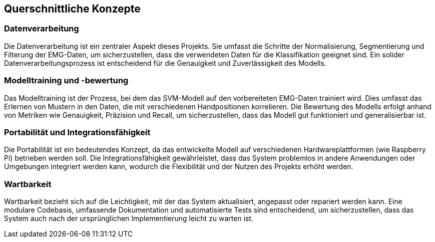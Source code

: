 [[section-concepts]]
== Querschnittliche Konzepte

=== Datenverarbeitung

Die Datenverarbeitung ist ein zentraler Aspekt dieses Projekts. Sie umfasst die Schritte der Normalisierung, Segmentierung und Filterung der EMG-Daten, um sicherzustellen, dass die verwendeten Daten für die Klassifikation geeignet sind. Ein solider Datenverarbeitungsprozess ist entscheidend für die Genauigkeit und Zuverlässigkeit des Modells.

=== Modelltraining und -bewertung

Das Modelltraining ist der Prozess, bei dem das SVM-Modell auf den vorbereiteten EMG-Daten trainiert wird. Dies umfasst das Erlernen von Mustern in den Daten, die mit verschiedenen Handpositionen korrelieren. Die Bewertung des Modells erfolgt anhand von Metriken wie Genauigkeit, Präzision und Recall, um sicherzustellen, dass das Modell gut funktioniert und generalisierbar ist.

=== Portabilität und Integrationsfähigkeit

Die Portabilität ist ein bedeutendes Konzept, da das entwickelte Modell auf verschiedenen Hardwareplattformen (wie Raspberry Pi) betrieben werden soll. Die Integrationsfähigkeit gewährleistet, dass das System problemlos in andere Anwendungen oder Umgebungen integriert werden kann, wodurch die Flexibilität und der Nutzen des Projekts erhöht werden.

=== Wartbarkeit

Wartbarkeit bezieht sich auf die Leichtigkeit, mit der das System aktualisiert, angepasst oder repariert werden kann. Eine modulare Codebasis, umfassende Dokumentation und automatisierte Tests sind entscheidend, um sicherzustellen, dass das System auch nach der ursprünglichen Implementierung leicht zu warten ist. 

